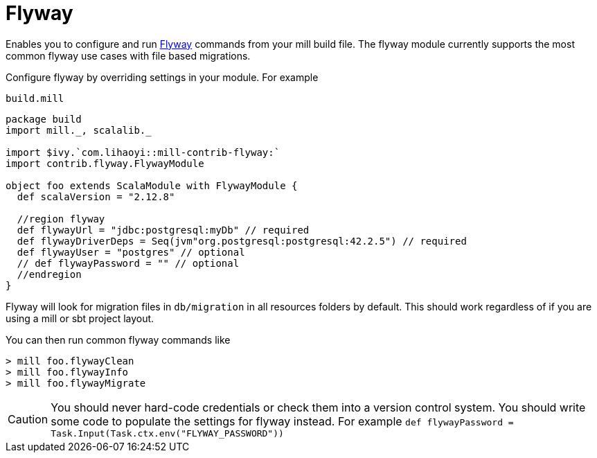 = Flyway
:page-aliases: Plugin_Flyway.adoc

Enables you to configure and run https://flywaydb.org/[Flyway] commands from your mill build file.
The flyway module currently supports the most common flyway use cases with file based migrations.

Configure flyway by overriding settings in your module. For example

.`build.mill`
[source,scala]
----
package build
import mill._, scalalib._

import $ivy.`com.lihaoyi::mill-contrib-flyway:`
import contrib.flyway.FlywayModule

object foo extends ScalaModule with FlywayModule {
  def scalaVersion = "2.12.8"

  //region flyway
  def flywayUrl = "jdbc:postgresql:myDb" // required
  def flywayDriverDeps = Seq(jvm"org.postgresql:postgresql:42.2.5") // required
  def flywayUser = "postgres" // optional
  // def flywayPassword = "" // optional
  //endregion
}
----

Flyway will look for migration files in `db/migration` in all resources folders by default.
This should work regardless of if you are using a mill or sbt project layout.

You can then run common flyway commands like

[source,console]
----
> mill foo.flywayClean
> mill foo.flywayInfo
> mill foo.flywayMigrate
----

CAUTION: You should never hard-code credentials or check them into a version control system.
You should write some code to populate the settings for flyway instead.
For example `def flywayPassword = Task.Input(Task.ctx.env("FLYWAY_PASSWORD"))`
